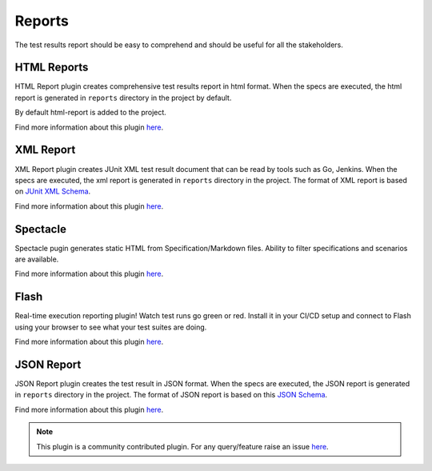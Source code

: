 .. _gauge_reports:

Reports
=======

The test results report should be easy to comprehend and should be
useful for all the stakeholders.

HTML Reports
------------

HTML Report plugin creates comprehensive test results report in html format.
When the specs are executed, the html report is generated in ``reports`` directory in the project by default.

By default html-report is added to the project.

Find more information about this plugin `here <https://github.com/getgauge/html-report#html-report>`__.

XML Report
----------

XML Report plugin creates JUnit XML test result document that can be
read by tools such as Go, Jenkins. When the specs are executed, the xml
report is generated in ``reports`` directory in the project. The format of
XML report is based on `JUnit XML Schema <https://windyroad.com.au/dl/Open%20Source/JUnit.xsd>`__.

Find more information about this plugin `here <https://github.com/getgauge/xml-report#xml-report>`__.

Spectacle
---------

Spectacle pugin generates static HTML from
Specification/Markdown files. Ability to filter specifications and
scenarios are available.

Find more information about this plugin `here <https://github.com/getgauge/spectacle#spectacle>`__.

Flash
-----

Real-time execution reporting plugin! Watch test runs go green or red.
Install it in your CI/CD setup and connect to Flash using your browser to see what your test suites are doing.

Find more information about this plugin `here <https://github.com/getgauge/flash#flash>`__.


JSON Report
-----------

JSON Report plugin creates the test result in JSON format. When the specs are executed, the JSON
report is generated in ``reports`` directory in the project. The format of
JSON report is based on this `JSON Schema <https://apoorvam.github.io/json-report>`__.

Find more information about this plugin `here <https://github.com/apoorvam/json-report#json-report>`__.

.. note::

    This plugin is a community contributed plugin. For any query/feature raise an issue `here <https://github.com/apoorvam/json-report/issues>`__.